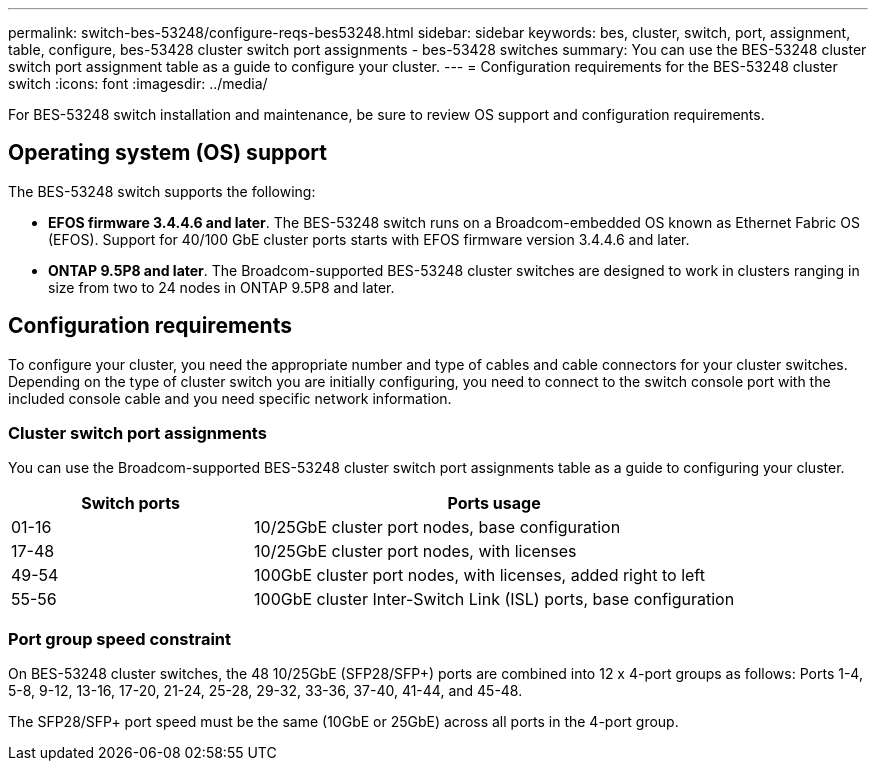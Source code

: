 ---
permalink: switch-bes-53248/configure-reqs-bes53248.html
sidebar: sidebar
keywords: bes, cluster, switch, port, assignment, table, configure, bes-53428 cluster switch port assignments - bes-53428 switches
summary: You can use the BES-53248 cluster switch port assignment table as a guide to configure your cluster.
---
= Configuration requirements for the BES-53248 cluster switch
:icons: font
:imagesdir: ../media/

[.lead]
For BES-53248 switch installation and maintenance, be sure to review OS support and configuration requirements.

== Operating system (OS) support
The BES-53248 switch supports the following:

* *EFOS firmware 3.4.4.6 and later*. The BES-53248 switch runs on a Broadcom-embedded OS known as Ethernet Fabric OS (EFOS). Support for 40/100 GbE cluster ports starts with EFOS firmware version 3.4.4.6 and later.

* *ONTAP 9.5P8 and later*. The Broadcom-supported  BES-53248 cluster switches are designed to work in clusters ranging in size from two to 24 nodes in ONTAP 9.5P8 and later.

== Configuration requirements
To configure your cluster, you need the appropriate number and type of cables and cable connectors for your cluster switches. Depending on the type of cluster switch you are initially configuring, you need to connect to the switch console port with the included console cable and you need specific network information.

=== Cluster switch port assignments
You can use the Broadcom-supported BES-53248 cluster switch port assignments table as a guide to configuring your cluster.

[options="header" cols="1,2"]
|===
| Switch ports| Ports usage
a|
01-16
a|
10/25GbE cluster port nodes, base configuration
a|
17-48
a|
10/25GbE cluster port nodes, with licenses
a|
49-54
a|
100GbE cluster port nodes, with licenses, added right to left
a|
55-56
a|
100GbE cluster Inter-Switch Link (ISL) ports, base configuration
|===

=== Port group speed constraint
On BES-53248 cluster switches, the 48 10/25GbE (SFP28/SFP+) ports are combined into 12 x 4-port groups as follows: Ports 1-4, 5-8, 9-12, 13-16, 17-20, 21-24, 25-28, 29-32, 33-36, 37-40, 41-44, and 45-48.

The SFP28/SFP+ port speed must be the same (10GbE or 25GbE) across all ports in the 4-port group.

